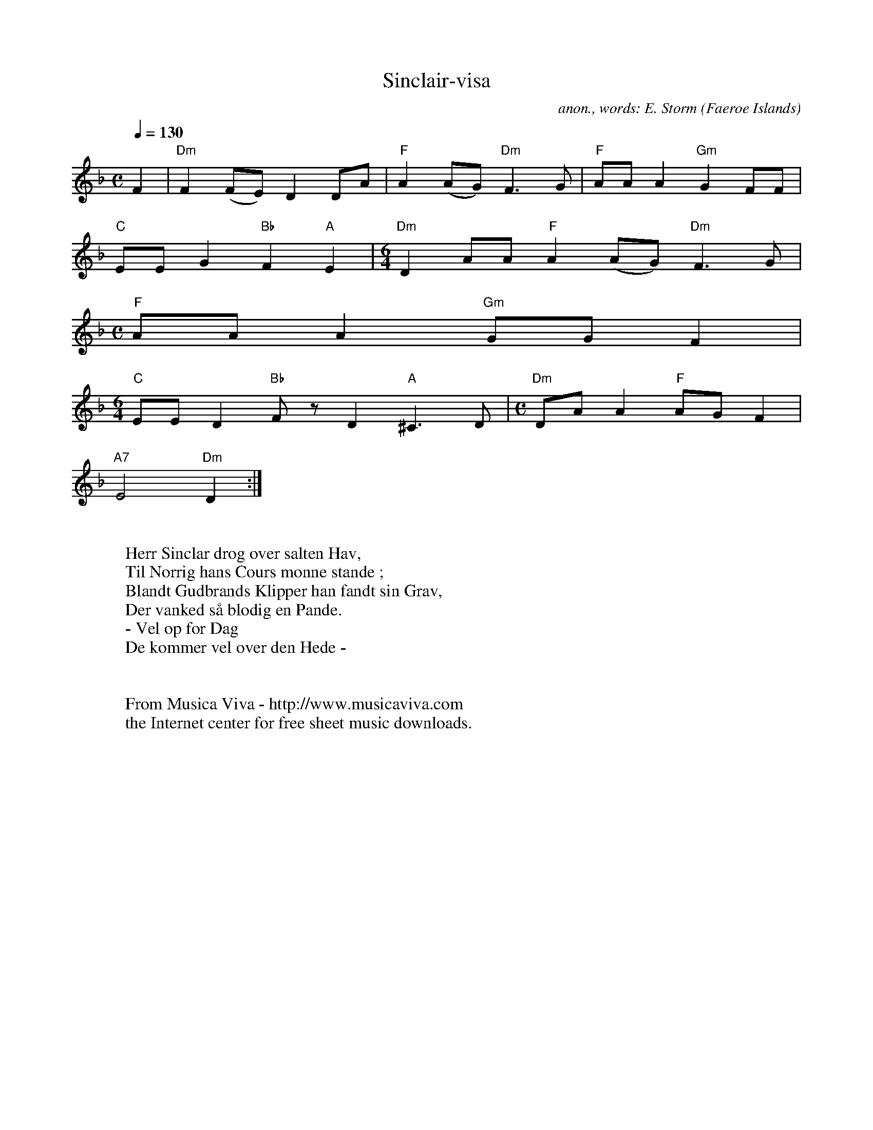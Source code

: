 X:8258
T:Sinclair-visa
C:anon., words: E. Storm
O:Faeroe Islands
Z:Transcribed by Eric Forgeot
F:http://abc.musicaviva.com/tunes/faeroe/sinclair-dm/sinclair-dm-1.abc
%Posted November 1st 2001 at abcusers by Eric Forgeot.
D:Folque
M:C
L:1/8
Q:1/4=130
K:Dm
F2 | "Dm"F2 (FE)D2 DA | "F"A2 (AG) "Dm"F3G | "F"AA A2 "Gm"G2 FF |
"C"EE G2 "Bb"F2"A"E2 | [M:6/4] "Dm"D2 AA "F"A2 (AG) "Dm"F3G |
[M:C] "F"AAA2 "Gm"GGF2 |
 [M:6/4] "C"EED2 "Bb"Fz D2 "A"^C3D | [M:C]"Dm" DA A2 "F"AGF2 |
"A7"E4 "Dm"D2 :|
W:
W:Herr Sinclar drog over salten Hav,
W:Til Norrig hans Cours monne stande ;
W:Blandt Gudbrands Klipper han fandt sin Grav,
W:Der vanked s\aa blodig en Pande.
W:- Vel op f\or Dag
W:De kommer vel over den Hede -
W:
W:
W:  From Musica Viva - http://www.musicaviva.com
W:  the Internet center for free sheet music downloads.

